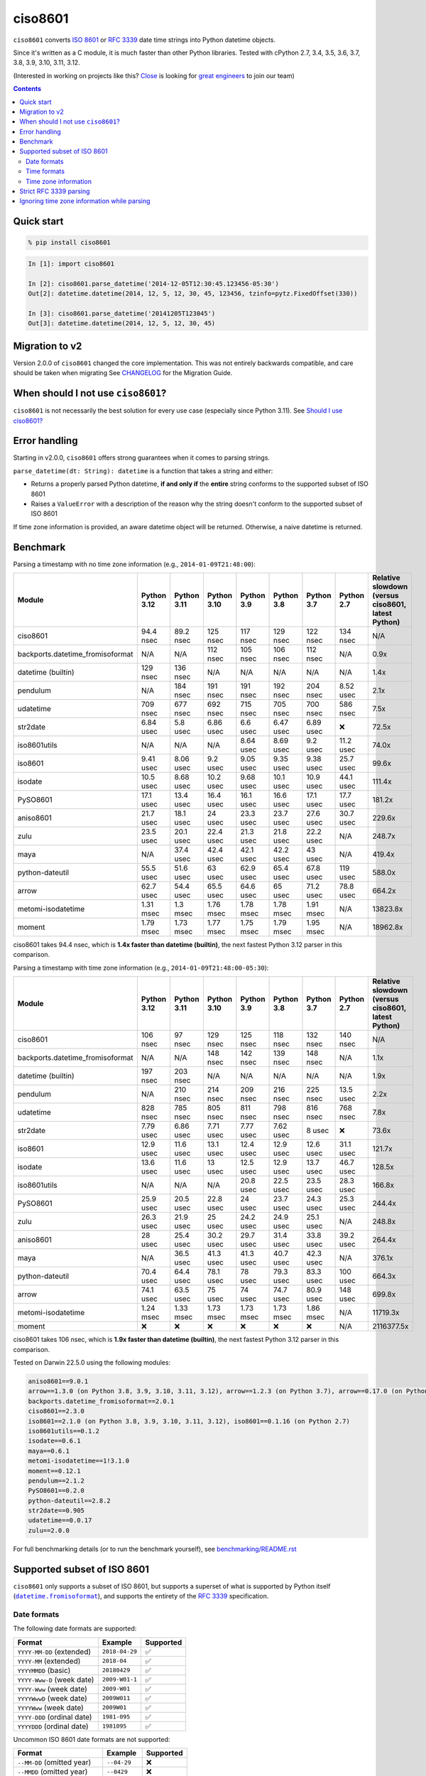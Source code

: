 ========
ciso8601
========

.. image:: https://img.shields.io/circleci/project/github/closeio/ciso8601.svg
    :target: https://circleci.com/gh/closeio/ciso8601/tree/master

.. image:: https://img.shields.io/pypi/v/ciso8601.svg
    :target: https://pypi.org/project/ciso8601/

.. image:: https://img.shields.io/pypi/pyversions/ciso8601.svg
    :target: https://pypi.org/project/ciso8601/

``ciso8601`` converts `ISO 8601`_ or `RFC 3339`_ date time strings into Python datetime objects.

Since it's written as a C module, it is much faster than other Python libraries.
Tested with cPython 2.7, 3.4, 3.5, 3.6, 3.7, 3.8, 3.9, 3.10, 3.11, 3.12.

.. _ISO 8601: https://en.wikipedia.org/wiki/ISO_8601
.. _RFC 3339: https://tools.ietf.org/html/rfc3339

(Interested in working on projects like this? `Close`_ is looking for `great engineers`_ to join our team)

.. _Close: https://close.com
.. _great engineers: https://jobs.close.com


.. contents:: Contents


Quick start
-----------

.. code:: bash

  % pip install ciso8601

.. code:: python

  In [1]: import ciso8601

  In [2]: ciso8601.parse_datetime('2014-12-05T12:30:45.123456-05:30')
  Out[2]: datetime.datetime(2014, 12, 5, 12, 30, 45, 123456, tzinfo=pytz.FixedOffset(330))

  In [3]: ciso8601.parse_datetime('20141205T123045')
  Out[3]: datetime.datetime(2014, 12, 5, 12, 30, 45)

Migration to v2
---------------

Version 2.0.0 of ``ciso8601`` changed the core implementation. This was not entirely backwards compatible, and care should be taken when migrating
See `CHANGELOG`_ for the Migration Guide.

.. _CHANGELOG: https://github.com/closeio/ciso8601/blob/master/CHANGELOG.md

When should I not use ``ciso8601``?
-----------------------------------

``ciso8601`` is not necessarily the best solution for every use case (especially since Python 3.11). See `Should I use ciso8601?`_

.. _`Should I use ciso8601?`: https://github.com/closeio/ciso8601/blob/master/why_ciso8601.md

Error handling
--------------

Starting in v2.0.0, ``ciso8601`` offers strong guarantees when it comes to parsing strings.

``parse_datetime(dt: String): datetime`` is a function that takes a string and either:

* Returns a properly parsed Python datetime, **if and only if** the **entire** string conforms to the supported subset of ISO 8601
* Raises a ``ValueError`` with a description of the reason why the string doesn't conform to the supported subset of ISO 8601

If time zone information is provided, an aware datetime object will be returned. Otherwise, a naive datetime is returned.

Benchmark
---------

Parsing a timestamp with no time zone information (e.g., ``2014-01-09T21:48:00``):

.. <include:benchmark_with_no_time_zone.rst>

.. table::

    +--------------------------------+-----------+-----------+-----------+----------+----------+----------+-------------------------------+--------------------------------------------------+
    |             Module             |Python 3.12|Python 3.11|Python 3.10|Python 3.9|Python 3.8|Python 3.7|          Python 2.7           |Relative slowdown (versus ciso8601, latest Python)|
    +================================+===========+===========+===========+==========+==========+==========+===============================+==================================================+
    |ciso8601                        |94.4 nsec  |89.2 nsec  |125 nsec   |117 nsec  |129 nsec  |122 nsec  |134 nsec                       |N/A                                               |
    +--------------------------------+-----------+-----------+-----------+----------+----------+----------+-------------------------------+--------------------------------------------------+
    |backports.datetime_fromisoformat|N/A        |N/A        |112 nsec   |105 nsec  |106 nsec  |112 nsec  |N/A                            |0.9x                                              |
    +--------------------------------+-----------+-----------+-----------+----------+----------+----------+-------------------------------+--------------------------------------------------+
    |datetime (builtin)              |129 nsec   |136 nsec   |N/A        |N/A       |N/A       |N/A       |N/A                            |1.4x                                              |
    +--------------------------------+-----------+-----------+-----------+----------+----------+----------+-------------------------------+--------------------------------------------------+
    |pendulum                        |N/A        |184 nsec   |191 nsec   |191 nsec  |192 nsec  |204 nsec  |8.52 usec                      |2.1x                                              |
    +--------------------------------+-----------+-----------+-----------+----------+----------+----------+-------------------------------+--------------------------------------------------+
    |udatetime                       |709 nsec   |677 nsec   |692 nsec   |715 nsec  |705 nsec  |700 nsec  |586 nsec                       |7.5x                                              |
    +--------------------------------+-----------+-----------+-----------+----------+----------+----------+-------------------------------+--------------------------------------------------+
    |str2date                        |6.84 usec  |5.8 usec   |6.86 usec  |6.6 usec  |6.47 usec |6.89 usec |❌                             |72.5x                                             |
    +--------------------------------+-----------+-----------+-----------+----------+----------+----------+-------------------------------+--------------------------------------------------+
    |iso8601utils                    |N/A        |N/A        |N/A        |8.64 usec |8.69 usec |9.2 usec  |11.2 usec                      |74.0x                                             |
    +--------------------------------+-----------+-----------+-----------+----------+----------+----------+-------------------------------+--------------------------------------------------+
    |iso8601                         |9.41 usec  |8.06 usec  |9.2 usec   |9.05 usec |9.35 usec |9.38 usec |25.7 usec                      |99.6x                                             |
    +--------------------------------+-----------+-----------+-----------+----------+----------+----------+-------------------------------+--------------------------------------------------+
    |isodate                         |10.5 usec  |8.68 usec  |10.2 usec  |9.68 usec |10.1 usec |10.9 usec |44.1 usec                      |111.4x                                            |
    +--------------------------------+-----------+-----------+-----------+----------+----------+----------+-------------------------------+--------------------------------------------------+
    |PySO8601                        |17.1 usec  |13.4 usec  |16.4 usec  |16.1 usec |16.6 usec |17.1 usec |17.7 usec                      |181.2x                                            |
    +--------------------------------+-----------+-----------+-----------+----------+----------+----------+-------------------------------+--------------------------------------------------+
    |aniso8601                       |21.7 usec  |18.1 usec  |24 usec    |23.3 usec |23.7 usec |27.6 usec |30.7 usec                      |229.6x                                            |
    +--------------------------------+-----------+-----------+-----------+----------+----------+----------+-------------------------------+--------------------------------------------------+
    |zulu                            |23.5 usec  |20.1 usec  |22.4 usec  |21.3 usec |21.8 usec |22.2 usec |N/A                            |248.7x                                            |
    +--------------------------------+-----------+-----------+-----------+----------+----------+----------+-------------------------------+--------------------------------------------------+
    |maya                            |N/A        |37.4 usec  |42.4 usec  |42.1 usec |42.2 usec |43 usec   |N/A                            |419.4x                                            |
    +--------------------------------+-----------+-----------+-----------+----------+----------+----------+-------------------------------+--------------------------------------------------+
    |python-dateutil                 |55.5 usec  |51.6 usec  |63 usec    |62.9 usec |65.4 usec |67.8 usec |119 usec                       |588.0x                                            |
    +--------------------------------+-----------+-----------+-----------+----------+----------+----------+-------------------------------+--------------------------------------------------+
    |arrow                           |62.7 usec  |54.4 usec  |65.5 usec  |64.6 usec |65 usec   |71.2 usec |78.8 usec                      |664.2x                                            |
    +--------------------------------+-----------+-----------+-----------+----------+----------+----------+-------------------------------+--------------------------------------------------+
    |metomi-isodatetime              |1.31 msec  |1.3 msec   |1.76 msec  |1.78 msec |1.78 msec |1.91 msec |N/A                            |13823.8x                                          |
    +--------------------------------+-----------+-----------+-----------+----------+----------+----------+-------------------------------+--------------------------------------------------+
    |moment                          |1.79 msec  |1.73 msec  |1.77 msec  |1.75 msec |1.79 msec |1.95 msec |N/A                            |18962.8x                                          |
    +--------------------------------+-----------+-----------+-----------+----------+----------+----------+-------------------------------+--------------------------------------------------+

ciso8601 takes 94.4 nsec, which is **1.4x faster than datetime (builtin)**, the next fastest Python 3.12 parser in this comparison.

.. </include:benchmark_with_no_time_zone.rst>

Parsing a timestamp with time zone information (e.g., ``2014-01-09T21:48:00-05:30``):

.. <include:benchmark_with_time_zone.rst>

.. table::

    +--------------------------------+-------------------------------+-------------------------------+-------------------------------+-------------------------------+-------------------------------+-------------------------------+-------------------------------+--------------------------------------------------+
    |             Module             |          Python 3.12          |          Python 3.11          |          Python 3.10          |          Python 3.9           |          Python 3.8           |          Python 3.7           |          Python 2.7           |Relative slowdown (versus ciso8601, latest Python)|
    +================================+===============================+===============================+===============================+===============================+===============================+===============================+===============================+==================================================+
    |ciso8601                        |106 nsec                       |97 nsec                        |129 nsec                       |125 nsec                       |118 nsec                       |132 nsec                       |140 nsec                       |N/A                                               |
    +--------------------------------+-------------------------------+-------------------------------+-------------------------------+-------------------------------+-------------------------------+-------------------------------+-------------------------------+--------------------------------------------------+
    |backports.datetime_fromisoformat|N/A                            |N/A                            |148 nsec                       |142 nsec                       |139 nsec                       |148 nsec                       |N/A                            |1.1x                                              |
    +--------------------------------+-------------------------------+-------------------------------+-------------------------------+-------------------------------+-------------------------------+-------------------------------+-------------------------------+--------------------------------------------------+
    |datetime (builtin)              |197 nsec                       |203 nsec                       |N/A                            |N/A                            |N/A                            |N/A                            |N/A                            |1.9x                                              |
    +--------------------------------+-------------------------------+-------------------------------+-------------------------------+-------------------------------+-------------------------------+-------------------------------+-------------------------------+--------------------------------------------------+
    |pendulum                        |N/A                            |210 nsec                       |214 nsec                       |209 nsec                       |216 nsec                       |225 nsec                       |13.5 usec                      |2.2x                                              |
    +--------------------------------+-------------------------------+-------------------------------+-------------------------------+-------------------------------+-------------------------------+-------------------------------+-------------------------------+--------------------------------------------------+
    |udatetime                       |828 nsec                       |785 nsec                       |805 nsec                       |811 nsec                       |798 nsec                       |816 nsec                       |768 nsec                       |7.8x                                              |
    +--------------------------------+-------------------------------+-------------------------------+-------------------------------+-------------------------------+-------------------------------+-------------------------------+-------------------------------+--------------------------------------------------+
    |str2date                        |7.79 usec                      |6.86 usec                      |7.71 usec                      |7.77 usec                      |7.62 usec                      |8 usec                         |❌                             |73.6x                                             |
    +--------------------------------+-------------------------------+-------------------------------+-------------------------------+-------------------------------+-------------------------------+-------------------------------+-------------------------------+--------------------------------------------------+
    |iso8601                         |12.9 usec                      |11.6 usec                      |13.1 usec                      |12.4 usec                      |12.9 usec                      |12.6 usec                      |31.1 usec                      |121.7x                                            |
    +--------------------------------+-------------------------------+-------------------------------+-------------------------------+-------------------------------+-------------------------------+-------------------------------+-------------------------------+--------------------------------------------------+
    |isodate                         |13.6 usec                      |11.6 usec                      |13 usec                        |12.5 usec                      |12.9 usec                      |13.7 usec                      |46.7 usec                      |128.5x                                            |
    +--------------------------------+-------------------------------+-------------------------------+-------------------------------+-------------------------------+-------------------------------+-------------------------------+-------------------------------+--------------------------------------------------+
    |iso8601utils                    |N/A                            |N/A                            |N/A                            |20.8 usec                      |22.5 usec                      |23.5 usec                      |28.3 usec                      |166.8x                                            |
    +--------------------------------+-------------------------------+-------------------------------+-------------------------------+-------------------------------+-------------------------------+-------------------------------+-------------------------------+--------------------------------------------------+
    |PySO8601                        |25.9 usec                      |20.5 usec                      |22.8 usec                      |24 usec                        |23.7 usec                      |24.3 usec                      |25.3 usec                      |244.4x                                            |
    +--------------------------------+-------------------------------+-------------------------------+-------------------------------+-------------------------------+-------------------------------+-------------------------------+-------------------------------+--------------------------------------------------+
    |zulu                            |26.3 usec                      |21.9 usec                      |25 usec                        |24.2 usec                      |24.9 usec                      |25.1 usec                      |N/A                            |248.8x                                            |
    +--------------------------------+-------------------------------+-------------------------------+-------------------------------+-------------------------------+-------------------------------+-------------------------------+-------------------------------+--------------------------------------------------+
    |aniso8601                       |28 usec                        |25.4 usec                      |30.2 usec                      |29.7 usec                      |31.4 usec                      |33.8 usec                      |39.2 usec                      |264.4x                                            |
    +--------------------------------+-------------------------------+-------------------------------+-------------------------------+-------------------------------+-------------------------------+-------------------------------+-------------------------------+--------------------------------------------------+
    |maya                            |N/A                            |36.5 usec                      |41.3 usec                      |41.3 usec                      |40.7 usec                      |42.3 usec                      |N/A                            |376.1x                                            |
    +--------------------------------+-------------------------------+-------------------------------+-------------------------------+-------------------------------+-------------------------------+-------------------------------+-------------------------------+--------------------------------------------------+
    |python-dateutil                 |70.4 usec                      |64.4 usec                      |78.1 usec                      |78 usec                        |79.3 usec                      |83.3 usec                      |100 usec                       |664.3x                                            |
    +--------------------------------+-------------------------------+-------------------------------+-------------------------------+-------------------------------+-------------------------------+-------------------------------+-------------------------------+--------------------------------------------------+
    |arrow                           |74.1 usec                      |63.5 usec                      |75 usec                        |74 usec                        |74.7 usec                      |80.9 usec                      |148 usec                       |699.8x                                            |
    +--------------------------------+-------------------------------+-------------------------------+-------------------------------+-------------------------------+-------------------------------+-------------------------------+-------------------------------+--------------------------------------------------+
    |metomi-isodatetime              |1.24 msec                      |1.33 msec                      |1.73 msec                      |1.73 msec                      |1.73 msec                      |1.86 msec                      |N/A                            |11719.3x                                          |
    +--------------------------------+-------------------------------+-------------------------------+-------------------------------+-------------------------------+-------------------------------+-------------------------------+-------------------------------+--------------------------------------------------+
    |moment                          |❌                             |❌                             |❌                             |❌                             |❌                             |❌                             |N/A                            |2116377.5x                                        |
    +--------------------------------+-------------------------------+-------------------------------+-------------------------------+-------------------------------+-------------------------------+-------------------------------+-------------------------------+--------------------------------------------------+

ciso8601 takes 106 nsec, which is **1.9x faster than datetime (builtin)**, the next fastest Python 3.12 parser in this comparison.

.. </include:benchmark_with_time_zone.rst>

.. <include:benchmark_module_versions.rst>

Tested on Darwin 22.5.0 using the following modules:

.. code:: python

  aniso8601==9.0.1
  arrow==1.3.0 (on Python 3.8, 3.9, 3.10, 3.11, 3.12), arrow==1.2.3 (on Python 3.7), arrow==0.17.0 (on Python 2.7)
  backports.datetime_fromisoformat==2.0.1
  ciso8601==2.3.0
  iso8601==2.1.0 (on Python 3.8, 3.9, 3.10, 3.11, 3.12), iso8601==0.1.16 (on Python 2.7)
  iso8601utils==0.1.2
  isodate==0.6.1
  maya==0.6.1
  metomi-isodatetime==1!3.1.0
  moment==0.12.1
  pendulum==2.1.2
  PySO8601==0.2.0
  python-dateutil==2.8.2
  str2date==0.905
  udatetime==0.0.17
  zulu==2.0.0

.. </include:benchmark_module_versions.rst>

For full benchmarking details (or to run the benchmark yourself), see `benchmarking/README.rst`_

.. _`benchmarking/README.rst`: https://github.com/closeio/ciso8601/blob/master/benchmarking/README.rst

Supported subset of ISO 8601
----------------------------

.. |datetime.fromisoformat| replace:: ``datetime.fromisoformat``
.. _datetime.fromisoformat: https://docs.python.org/3/library/datetime.html#datetime.datetime.fromisoformat

``ciso8601`` only supports a subset of ISO 8601, but supports a superset of what is supported by Python itself (|datetime.fromisoformat|_), and supports the entirety of the `RFC 3339`_ specification.

Date formats
^^^^^^^^^^^^

The following date formats are supported:

.. table::
   :widths: auto

   ============================= ============== ==================
   Format                        Example        Supported
   ============================= ============== ==================
   ``YYYY-MM-DD`` (extended)     ``2018-04-29`` ✅
   ``YYYY-MM`` (extended)        ``2018-04``    ✅
   ``YYYYMMDD`` (basic)          ``20180429``   ✅
   ``YYYY-Www-D`` (week date)    ``2009-W01-1`` ✅
   ``YYYY-Www`` (week date)      ``2009-W01``   ✅
   ``YYYYWwwD`` (week date)      ``2009W011``   ✅
   ``YYYYWww`` (week date)       ``2009W01``    ✅
   ``YYYY-DDD`` (ordinal date)   ``1981-095``   ✅
   ``YYYYDDD`` (ordinal date)    ``1981095``    ✅
   ============================= ============== ==================

Uncommon ISO 8601 date formats are not supported:

.. table::
   :widths: auto

   ============================= ============== ==================
   Format                        Example        Supported
   ============================= ============== ==================
   ``--MM-DD`` (omitted year)    ``--04-29``    ❌
   ``--MMDD`` (omitted year)     ``--0429``     ❌
   ``±YYYYY-MM`` (>4 digit year) ``+10000-04``  ❌
   ``+YYYY-MM`` (leading +)      ``+2018-04``   ❌
   ``-YYYY-MM`` (negative -)     ``-2018-04``   ❌
   ============================= ============== ==================

Time formats
^^^^^^^^^^^^

Times are optional and are separated from the date by the letter ``T``.

Consistent with `RFC 3339`__, ``ciso8601`` also allows either a space character, or a lower-case ``t``, to be used instead of a ``T``.

__ https://stackoverflow.com/questions/522251/whats-the-difference-between-iso-8601-and-rfc-3339-date-formats

The following time formats are supported:

.. table::
   :widths: auto

   =================================== =================== ==============
   Format                              Example             Supported
   =================================== =================== ==============
   ``hh``                              ``11``              ✅
   ``hhmm``                            ``1130``            ✅
   ``hh:mm``                           ``11:30``           ✅
   ``hhmmss``                          ``113059``          ✅
   ``hh:mm:ss``                        ``11:30:59``        ✅
   ``hhmmss.ssssss``                   ``113059.123456``   ✅
   ``hh:mm:ss.ssssss``                 ``11:30:59.123456`` ✅
   ``hhmmss,ssssss``                   ``113059,123456``   ✅
   ``hh:mm:ss,ssssss``                 ``11:30:59,123456`` ✅
   Midnight (special case)             ``24:00:00``        ✅
   ``hh.hhh`` (fractional hours)       ``11.5``            ❌
   ``hh:mm.mmm`` (fractional minutes)  ``11:30.5``         ❌
   =================================== =================== ==============

**Note:** Python datetime objects only have microsecond precision (6 digits). Any additional precision will be truncated.

Time zone information
^^^^^^^^^^^^^^^^^^^^^

Time zone information may be provided in one of the following formats:

.. table::
   :widths: auto

   ========== ========== ===========
   Format     Example    Supported
   ========== ========== ===========
   ``Z``      ``Z``      ✅
   ``z``      ``z``      ✅
   ``±hh``    ``+11``    ✅
   ``±hhmm``  ``+1130``  ✅
   ``±hh:mm`` ``+11:30`` ✅
   ========== ========== ===========

While the ISO 8601 specification allows the use of MINUS SIGN (U+2212) in the time zone separator, ``ciso8601`` only supports the use of the HYPHEN-MINUS (U+002D) character.

Consistent with `RFC 3339`_, ``ciso8601`` also allows a lower-case ``z`` to be used instead of a ``Z``.

Strict RFC 3339 parsing
-----------------------

``ciso8601`` parses ISO 8601 datetimes, which can be thought of as a superset of `RFC 3339`_ (`roughly`_). In cases where you might want strict RFC 3339 parsing, ``ciso8601`` offers a ``parse_rfc3339`` method, which behaves in a similar manner to ``parse_datetime``:

.. _roughly: https://stackoverflow.com/questions/522251/whats-the-difference-between-iso-8601-and-rfc-3339-date-formats

``parse_rfc3339(dt: String): datetime`` is a function that takes a string and either:

* Returns a properly parsed Python datetime, **if and only if** the **entire** string conforms to RFC 3339.
* Raises a ``ValueError`` with a description of the reason why the string doesn't conform to RFC 3339.

Ignoring time zone information while parsing
--------------------------------------------

It takes more time to parse timestamps with time zone information, especially if they're not in UTC. However, there are times when you don't care about time zone information, and wish to produce naive datetimes instead.
For example, if you are certain that your program will only parse timestamps from a single time zone, you might want to strip the time zone information and only output naive datetimes.

In these limited cases, there is a second function provided.
``parse_datetime_as_naive`` will ignore any time zone information it finds and, as a result, is faster for timestamps containing time zone information.

.. code:: python

  In [1]: import ciso8601

  In [2]: ciso8601.parse_datetime_as_naive('2014-12-05T12:30:45.123456-05:30')
  Out[2]: datetime.datetime(2014, 12, 5, 12, 30, 45, 123456)

NOTE: ``parse_datetime_as_naive`` is only useful in the case where your timestamps have time zone information, but you want to ignore it. This is somewhat unusual.
If your timestamps don't have time zone information (i.e. are naive), simply use ``parse_datetime``. It is just as fast.
